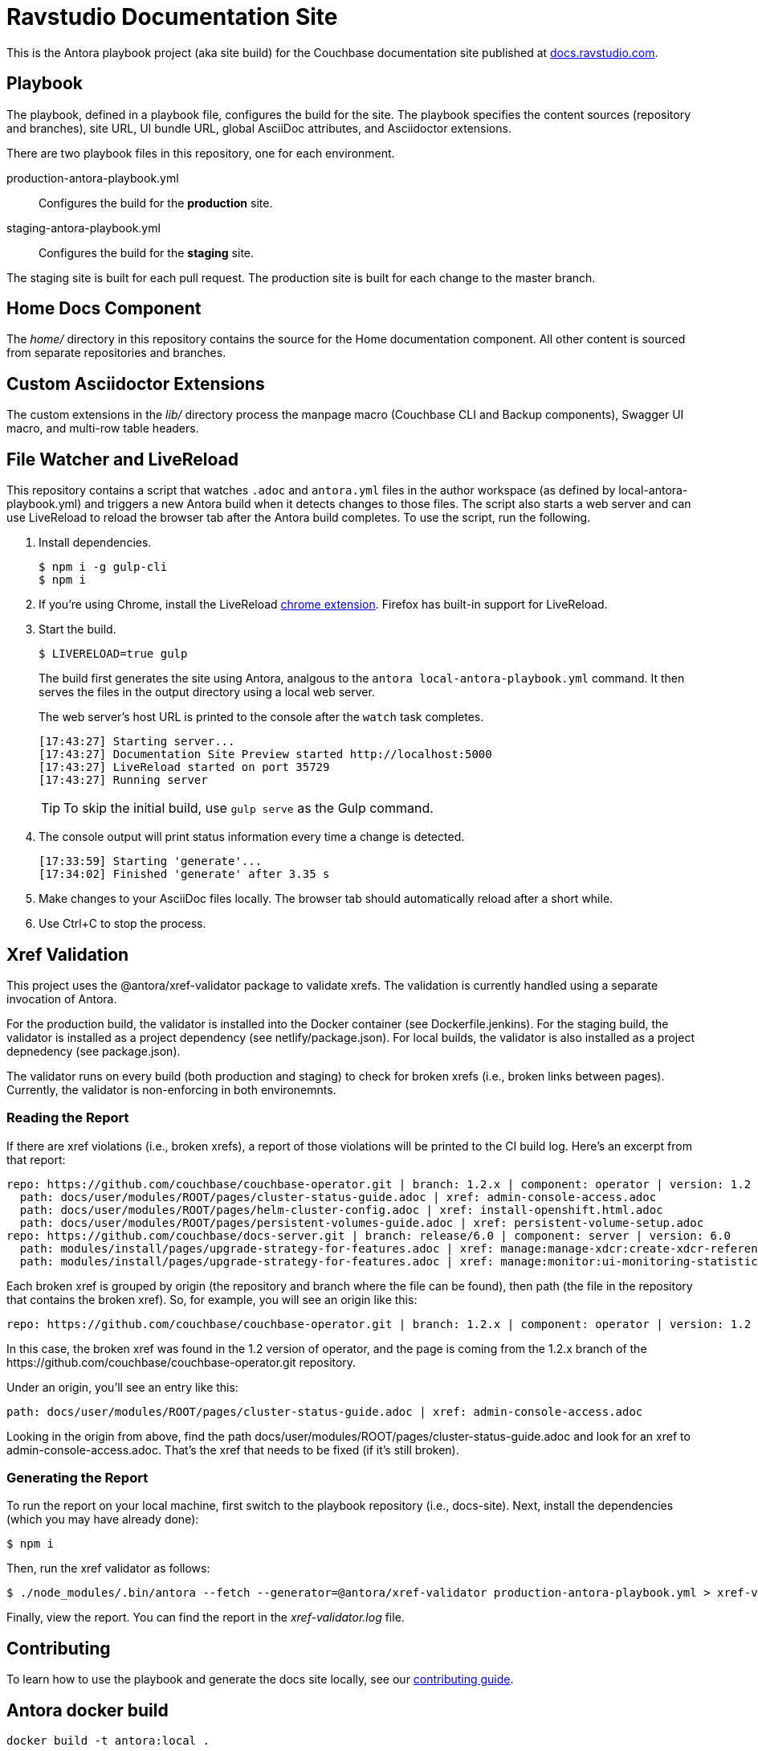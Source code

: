= Ravstudio Documentation Site
:idprefix:
:idseparator: -
// Settings:
:hide-uri-scheme:
// URLs:
:url-docs: https://docs.ravstudio.com
:url-contribute: {url-docs}/home/contribute/
:url-org: https://github.com/couchbase
:url-ui: {url-org}/docs-ui

This is the Antora playbook project (aka site build) for the Couchbase documentation site published at {url-docs}.

== Playbook

The playbook, defined in a playbook file, configures the build for the site.
The playbook specifies the content sources (repository and branches), site URL, UI bundle URL, global AsciiDoc attributes, and Asciidoctor extensions.

There are two playbook files in this repository, one for each environment.

production-antora-playbook.yml:: Configures the build for the *production* site.
staging-antora-playbook.yml:: Configures the build for the *staging* site.

The staging site is built for each pull request.
The production site is built for each change to the master branch.

== Home Docs Component

The [.path]_home/_ directory in this repository contains the source for the Home documentation component.
All other content is sourced from separate repositories and branches.

== Custom Asciidoctor Extensions

The custom extensions in the [.path]_lib/_ directory process the manpage macro (Couchbase CLI and Backup components), Swagger UI macro, and multi-row table headers.

== File Watcher and LiveReload

This repository contains a script that watches `.adoc` and `antora.yml` files in the author workspace (as defined by local-antora-playbook.yml) and triggers a new Antora build when it detects changes to those files.
The script also starts a web server and can use LiveReload to reload the browser tab after the Antora build completes.
To use the script, run the following.

. Install dependencies.

 $ npm i -g gulp-cli
 $ npm i

. If you're using Chrome, install the LiveReload https://chrome.google.com/webstore/detail/livereload/jnihajbhpnppcggbcgedagnkighmdlei?hl=en[chrome extension].
Firefox has built-in support for LiveReload.
. Start the build.
+
--
 $ LIVERELOAD=true gulp

The build first generates the site using Antora, analgous to the `antora local-antora-playbook.yml` command.
It then serves the files in the output directory using a local web server.

The web server's host URL is printed to the console after the `watch` task completes.

....
[17:43:27] Starting server...
[17:43:27] Documentation Site Preview started http://localhost:5000
[17:43:27] LiveReload started on port 35729
[17:43:27] Running server
....

TIP: To skip the initial build, use `gulp serve` as the Gulp command.
--

. The console output will print status information every time a change is detected.
+
....
[17:33:59] Starting 'generate'...
[17:34:02] Finished 'generate' after 3.35 s
....

. Make changes to your AsciiDoc files locally.
The browser tab should automatically reload after a short while.
. Use Ctrl+C to stop the process.

== Xref Validation

This project uses the @antora/xref-validator package to validate xrefs.
The validation is currently handled using a separate invocation of Antora.

For the production build, the validator is installed into the Docker container (see Dockerfile.jenkins).
For the staging build, the validator is installed as a project dependency (see netlify/package.json).
For local builds, the validator is also installed as a project depnedency (see package.json).

The validator runs on every build (both production and staging) to check for broken xrefs (i.e., broken links between pages).
Currently, the validator is non-enforcing in both environemnts.

=== Reading the Report

If there are xref violations (i.e., broken xrefs), a report of those violations will be printed to the CI build log.
Here's an excerpt from that report:

....
repo: https://github.com/couchbase/couchbase-operator.git | branch: 1.2.x | component: operator | version: 1.2
  path: docs/user/modules/ROOT/pages/cluster-status-guide.adoc | xref: admin-console-access.adoc
  path: docs/user/modules/ROOT/pages/helm-cluster-config.adoc | xref: install-openshift.html.adoc
  path: docs/user/modules/ROOT/pages/persistent-volumes-guide.adoc | xref: persistent-volume-setup.adoc
repo: https://github.com/couchbase/docs-server.git | branch: release/6.0 | component: server | version: 6.0
  path: modules/install/pages/upgrade-strategy-for-features.adoc | xref: manage:manage-xdcr:create-xdcr-reference.adoc
  path: modules/install/pages/upgrade-strategy-for-features.adoc | xref: manage:monitor:ui-monitoring-statistics.adoc
....

Each broken xref is grouped by origin (the repository and branch where the file can be found), then path (the file in the repository that contains the broken xref).
So, for example, you will see an origin like this:

....
repo: https://github.com/couchbase/couchbase-operator.git | branch: 1.2.x | component: operator | version: 1.2
....

In this case, the broken xref was found in the 1.2 version of operator, and the page is coming from the 1.2.x branch of the \https://github.com/couchbase/couchbase-operator.git repository.

Under an origin, you'll see an entry like this:

....
path: docs/user/modules/ROOT/pages/cluster-status-guide.adoc | xref: admin-console-access.adoc
....

Looking in the origin from above, find the path docs/user/modules/ROOT/pages/cluster-status-guide.adoc and look for an xref to admin-console-access.adoc.
That's the xref that needs to be fixed (if it's still broken).

=== Generating the Report

To run the report on your local machine, first switch to the playbook repository (i.e., docs-site).
Next, install the dependencies (which you may have already done):

 $ npm i

Then, run the xref validator as follows:

 $ ./node_modules/.bin/antora --fetch --generator=@antora/xref-validator production-antora-playbook.yml > xref-validator.log 2>&1

Finally, view the report.
You can find the report in the [.path]_xref-validator.log_ file.

== Contributing

To learn how to use the playbook and generate the docs site locally, see our {url-contribute}[contributing guide].

== Antora docker build 

[source,DockerFile]
----
docker build -t antora:local .
----
=== RUN antora static web
